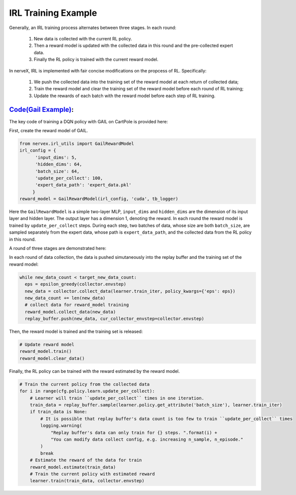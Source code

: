 
IRL Training Example
============================================
Generally, an IRL training process alternates between three stages. In
each round:
   1. New data is collected with the current RL policy. 
   2. Then a reward model is updated with the collected data in this round and the pre-collected expert data. 
   3. Finally the RL policy is trained with the current reward model.

In nerveX, IRL is implemented with fair concise modifications on the
propcess of RL. Specifically:
   1. We push the collected data into the training set of the reward model at each return of collected data; 
   2. Train the reward model and clear the training set of the reward model before each round of RL training; 
   3. Update the rewards of each batch with the reward model before each step of RL training.


`Code(Gail Example) <../../../entry/tests/test_serial_entry_reward_model.py>`_: 
^^^^^^^^^^^^^^^^^^^^^^^^^^^^^^^
The key code of training a DQN policy with GAIL on CartPole is provided
here:

First, create the reward model of GAIL.

.. code:: 

   from nervex.irl_utils import GailRewardModel
   irl_config = {
         'input_dims': 5,
         'hidden_dims': 64,
         'batch_size': 64,
         'update_per_collect': 100,
         'expert_data_path': 'expert_data.pkl'
   	}
   reward_model = GailRewardModel(irl_config, 'cuda', tb_logger)

Here the ``GailRewardModel`` is a simple two-layer MLP, ``input_dims`` and
``hidden_dims`` are the dimension of its input layer and hidden layer. The
output layer has a dimension 1, denoting the reward. In each round the
reward model is trained by ``update_per_collect`` steps. During each step,
two batches of data, whose size are both ``batch_size``, are sampled
separately from the expert data, whose path is ``expert_data_path``, and
the collected data from the RL policy in this round.

A round of three stages are demonstrated here:

In each round of data collection, the data is pushed simutaneously into
the replay buffer and the training set of the reward model:

.. code:: python

   while new_data_count < target_new_data_count:
     eps = epsilon_greedy(collector.envstep)
     new_data = collector.collect_data(learner.train_iter, policy_kwargs={'eps': eps})
     new_data_count += len(new_data)
     # collect data for reward_model training
     reward_model.collect_data(new_data)
     replay_buffer.push(new_data, cur_collector_envstep=collector.envstep)

Then, the reward model is trained and the training set is released:

.. code:: 

   # Update reward model
   reward_model.train()
   reward_model.clear_data()

Finally, the RL policy can be trained with the reward estimated by the
reward model.

.. code:: 

       # Train the current policy from the collected data
       for i in range(cfg.policy.learn.update_per_collect):
           # Learner will train ``update_per_collect`` times in one iteration.
           train_data = replay_buffer.sample(learner.policy.get_attribute('batch_size'), learner.train_iter)
           if train_data is None:
               # It is possible that replay buffer's data count is too few to train ``update_per_collect`` times
               logging.warning(
                   "Replay buffer's data can only train for {} steps. ".format(i) +
                   "You can modify data collect config, e.g. increasing n_sample, n_episode."
               )
               break
           # Estimate the reward of the data for train
           reward_model.estimate(train_data)
           # Train the current policy with estimated reward
           learner.train(train_data, collector.envstep)


 
